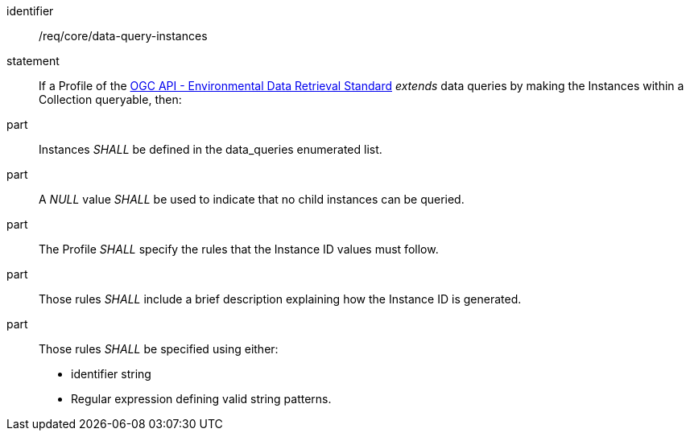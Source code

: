 [[req_core_data-query-instances]]

[requirement]
====
[%metadata]
identifier:: /req/core/data-query-instances
statement:: If a Profile of the <<ogc-edr,OGC API - Environmental Data Retrieval Standard>> _extends_ data queries by making the Instances within a Collection queryable, then:
part:: Instances _SHALL_ be defined in the data_queries enumerated list.
part:: A _NULL_ value _SHALL_ be used to indicate that no child instances can be queried.
part:: The Profile _SHALL_ specify the rules that the Instance ID values must follow.
part:: Those rules _SHALL_ include a brief description explaining how the Instance ID is generated.
part:: Those rules _SHALL_ be specified using either:
* identifier string
* Regular expression defining valid string patterns.

====
